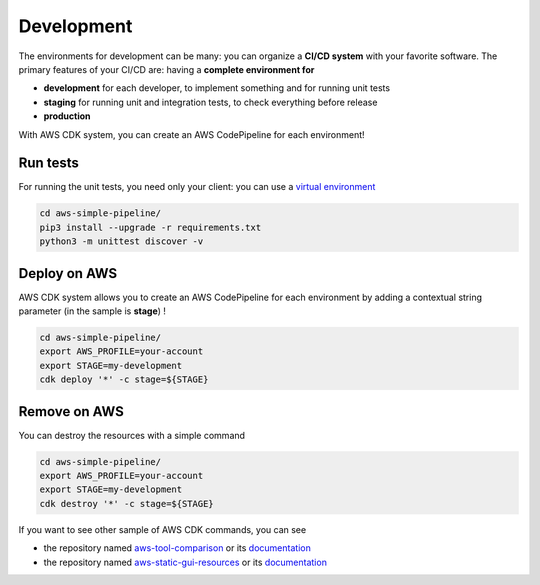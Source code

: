 Development
===========

The environments for development can be many: you can organize a **CI/CD system** with your favorite software.
The primary features of your CI/CD are: having a **complete environment for**

* **development** for each developer, to implement something and for running unit tests 
* **staging** for running unit and integration tests, to check everything before release
* **production**

With AWS CDK system, you can create an AWS CodePipeline for each environment!

Run tests
#########

For running the unit tests, you need only your client: you can use a `virtual environment <https://simple-sample.readthedocs.io/en/latest/howtomake.html>`_ 

.. code-block:: bash

    cd aws-simple-pipeline/
    pip3 install --upgrade -r requirements.txt
    python3 -m unittest discover -v

Deploy on AWS
#############

AWS CDK system allows you to create an AWS CodePipeline for each environment by adding a contextual string parameter (in the sample is **stage**) !

.. code-block:: bash

    cd aws-simple-pipeline/
    export AWS_PROFILE=your-account
    export STAGE=my-development
    cdk deploy '*' -c stage=${STAGE}

Remove on AWS
#############

You can destroy the resources with a simple command

.. code-block:: bash

    cd aws-simple-pipeline/
    export AWS_PROFILE=your-account
    export STAGE=my-development
    cdk destroy '*' -c stage=${STAGE}

If you want to see other sample of AWS CDK commands, you can see

* the repository named `aws-tool-comparison <https://github.com/bilardi/aws-tool-comparison>`_ or its `documentation <https://aws-tool-comparison.readthedocs.io/en/latest/cdk.html>`_
* the repository named `aws-static-gui-resources <https://github.com/bilardi/aws-static-gui-resources>`_ or its `documentation <https://aws-static-gui-resources.readthedocs.io/en/latest/>`_
